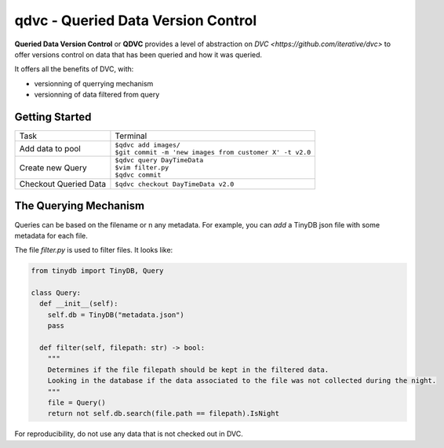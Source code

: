 ===================================
qdvc - Queried Data Version Control
===================================


**Queried Data Version Control** or **QDVC** provides a level of abstraction on `DVC <https://github.com/iterative/dvc>` 
to offer versions control on data that has been queried and how it was queried.

It offers all the benefits of DVC, with:

* versionning of querrying mechanism
* versionning of data filtered from query


Getting Started
===============


+-----------------------+------------------------------------------------------------+
| Task                  | Terminal                                                   |
+-----------------------+------------------------------------------------------------+
| Add data to pool      | | ``$qdvc add images/``                                    |
|                       | | ``$git commit -m 'new images from customer X' -t v2.0``  |
+-----------------------+------------------------------------------------------------+
| Create new Query      | | ``$qdvc query DayTimeData``                              |
|                       | | ``$vim filter.py``                                       |
|                       | | ``$qdvc commit``                                         |
+-----------------------+------------------------------------------------------------+
| Checkout Queried Data | ``$qdvc checkout DayTimeData v2.0``                        |
+-----------------------+------------------------------------------------------------+


The Querying Mechanism
======================

Queries can be based on the filename or n any metadata. For example, you can `add` a TinyDB json file with some metadata for each file.

The file `filter.py` is used to filter files. It looks like:


.. code-block:: python
  :name: filter.py

  from tinydb import TinyDB, Query

  class Query:
    def __init__(self):
      self.db = TinyDB("metadata.json")
      pass

    def filter(self, filepath: str) -> bool:
      """
      Determines if the file filepath should be kept in the filtered data.
      Looking in the database if the data associated to the file was not collected during the night.
      """
      file = Query()
      return not self.db.search(file.path == filepath).IsNight


For reproducibility, do not use any data that is not checked out in DVC.